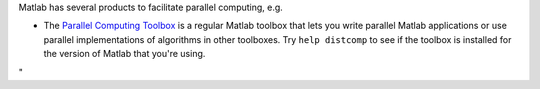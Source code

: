 Matlab has several products to facilitate parallel computing, e.g.

-  The `Parallel Computing
   Toolbox <\%22https://nl.mathworks.com/products/parallel-computing.html\%22>`__
   is a regular Matlab toolbox that lets you write parallel Matlab
   applications or use parallel implementations of algorithms in other
   toolboxes.
   Try ``help distcomp`` to see if the toolbox is installed for the
   version of Matlab that you're using.

"
